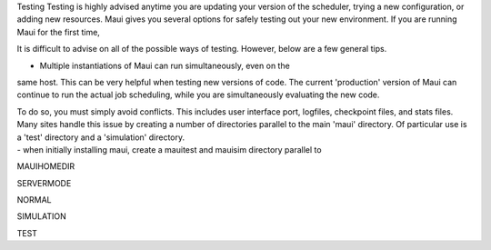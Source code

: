 Testing
Testing is highly advised anytime you are updating your version of the
scheduler, trying a new configuration, or adding new resources. Maui
gives you several options for safely testing out your new environment.
If you are running Maui for the first time,

It is difficult to advise on all of the possible ways of testing.
However, below are a few general tips.

- Multiple instantiations of Maui can run simultaneously, even on the
same host. This can be very helpful when testing new versions of code.
The current 'production' version of Maui can continue to run the actual
job scheduling, while you are simultaneously evaluating the new code.

| To do so, you must simply avoid conflicts. This includes user
  interface port, logfiles, checkpoint files, and stats files. Many
  sites handle this issue by creating a number of directories parallel
  to the main 'maui' directory. Of particular use is a 'test' directory
  and a 'simulation' directory.
| - when initially installing maui, create a mauitest and mauisim
  directory parallel to

MAUIHOMEDIR

SERVERMODE

NORMAL

SIMULATION

TEST
